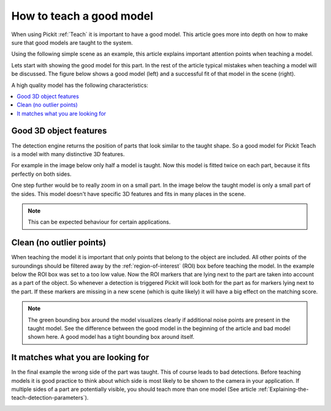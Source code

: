 .. _how-to-good-model:

How to teach a good model
=========================

When using Pickit :ref:`Teach` it is important to have a good model.
This article goes more into depth on how to make sure that good models are taught to the system.

Using the following simple scene as an example, this article explains important attention points when teaching a model.

.. image:: /assets/images/faq/how-to-good-model-2d.png

Lets start with showing the good model for this part. In the rest of the article typical mistakes when teaching a model will be discussed. The figure below shows a good model (left) and a successful fit of that model in the scene (right).

.. image:: /assets/images/faq/how-to-good-model-good.png

A high quality model has the following characteristics:

.. contents::
    :backlinks: top
    :local:
    :depth: 1

Good 3D object features
-----------------------

The detection engine returns the position of parts that look similar to the taught shape.
So a good model for Pickit Teach is a model with many distinctive 3D features.

For example in the image below only half a model is taught.
Now this model is fitted twice on each part, because it fits perfectly on both sides.

.. image:: /assets/images/faq/how-to-good-model-half.png

One step further would be to really zoom in on a small part.
In the image below the taught model is only a small part of the sides.
This model doesn't have specific 3D features and fits in many places in the scene.

.. image:: /assets/images/faq/how-to-good-model-plane.png

.. note:: This can be expected behaviour for certain applications.

Clean (no outlier points)
-------------------------

When teaching the model it is important that only points that belong to the object are included.
All other points of the suroundings should be filtered away by the :ref:`region-of-interest` (ROI) box before teaching the model.
In the example below the ROI box was set to a too low value.
Now the ROI markers that are lying next to the part are taken into account as a part of the object.
So whenever a detection is triggered Pickit will look both for the part as for markers lying next to the part.
If these markers are missing in a new scene (which is quite likely) it will have a big effect on the matching score.

.. image:: /assets/images/faq/how-to-good-model-unclean.png

.. note:: The green bounding box around the model visualizes clearly if additional noise points are present in the taught model.
   See the difference between the good model in the beginning of the article and bad model shown here. A good model has a tight bounding box around itself.

It matches what you are looking for
-----------------------------------

In the final example the wrong side of the part was taught. This of course leads to bad detections.
Before teaching models it is good practice to think about which side is most likely to be shown to the camera in your application. If multiple sides of a part are potentially visible, you should teach more than one model (See article :ref:`Explaining-the-teach-detection-parameters`).

.. image:: /assets/images/faq/how-to-good-model-wrong.png
